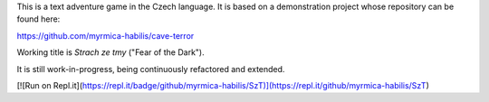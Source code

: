This is a text adventure game in the Czech language. It is based on a demonstration project whose repository can be found here:

https://github.com/myrmica-habilis/cave-terror

Working title is *Strach ze tmy* ("Fear of the Dark").

It is still work-in-progress, being continuously refactored and extended.

[![Run on Repl.it](https://repl.it/badge/github/myrmica-habilis/SzT)](https://repl.it/github/myrmica-habilis/SzT)
